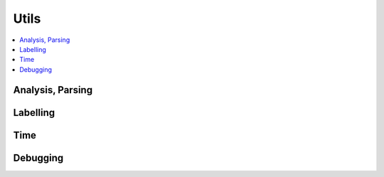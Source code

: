 
Utils
=====

.. contents::
    :local:

Analysis, Parsing
+++++++++++++++++

.. autosignature:: onnxcustom.utils.nvprof2json.convert_trace_to_json

.. autosignature:: onnxcustom.utils.nvprof2json.json_to_dataframe

.. autosignature:: onnxcustom.utils.nvprof2json.json_to_dataframe_streaming

Labelling
+++++++++

.. autosignature:: onnxcustom.utils.imagenet_classes.get_class_names

Time
++++

.. autosignature:: onnxcustom.utils.benchmark.measure_time

Debugging
+++++++++

.. autosignature:: onnxcustom.utils.print_helper.str_ortvalue
